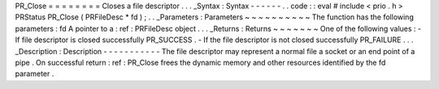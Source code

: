 PR_Close
=
=
=
=
=
=
=
=
Closes
a
file
descriptor
.
.
.
_Syntax
:
Syntax
-
-
-
-
-
-
.
.
code
:
:
eval
#
include
<
prio
.
h
>
PRStatus
PR_Close
(
PRFileDesc
*
fd
)
;
.
.
_Parameters
:
Parameters
~
~
~
~
~
~
~
~
~
~
The
function
has
the
following
parameters
:
fd
A
pointer
to
a
:
ref
:
PRFileDesc
object
.
.
.
_Returns
:
Returns
~
~
~
~
~
~
~
One
of
the
following
values
:
-
If
file
descriptor
is
closed
successfully
PR_SUCCESS
.
-
If
the
file
descriptor
is
not
closed
successfully
PR_FAILURE
.
.
.
_Description
:
Description
-
-
-
-
-
-
-
-
-
-
-
The
file
descriptor
may
represent
a
normal
file
a
socket
or
an
end
point
of
a
pipe
.
On
successful
return
:
ref
:
PR_Close
frees
the
dynamic
memory
and
other
resources
identified
by
the
fd
parameter
.

